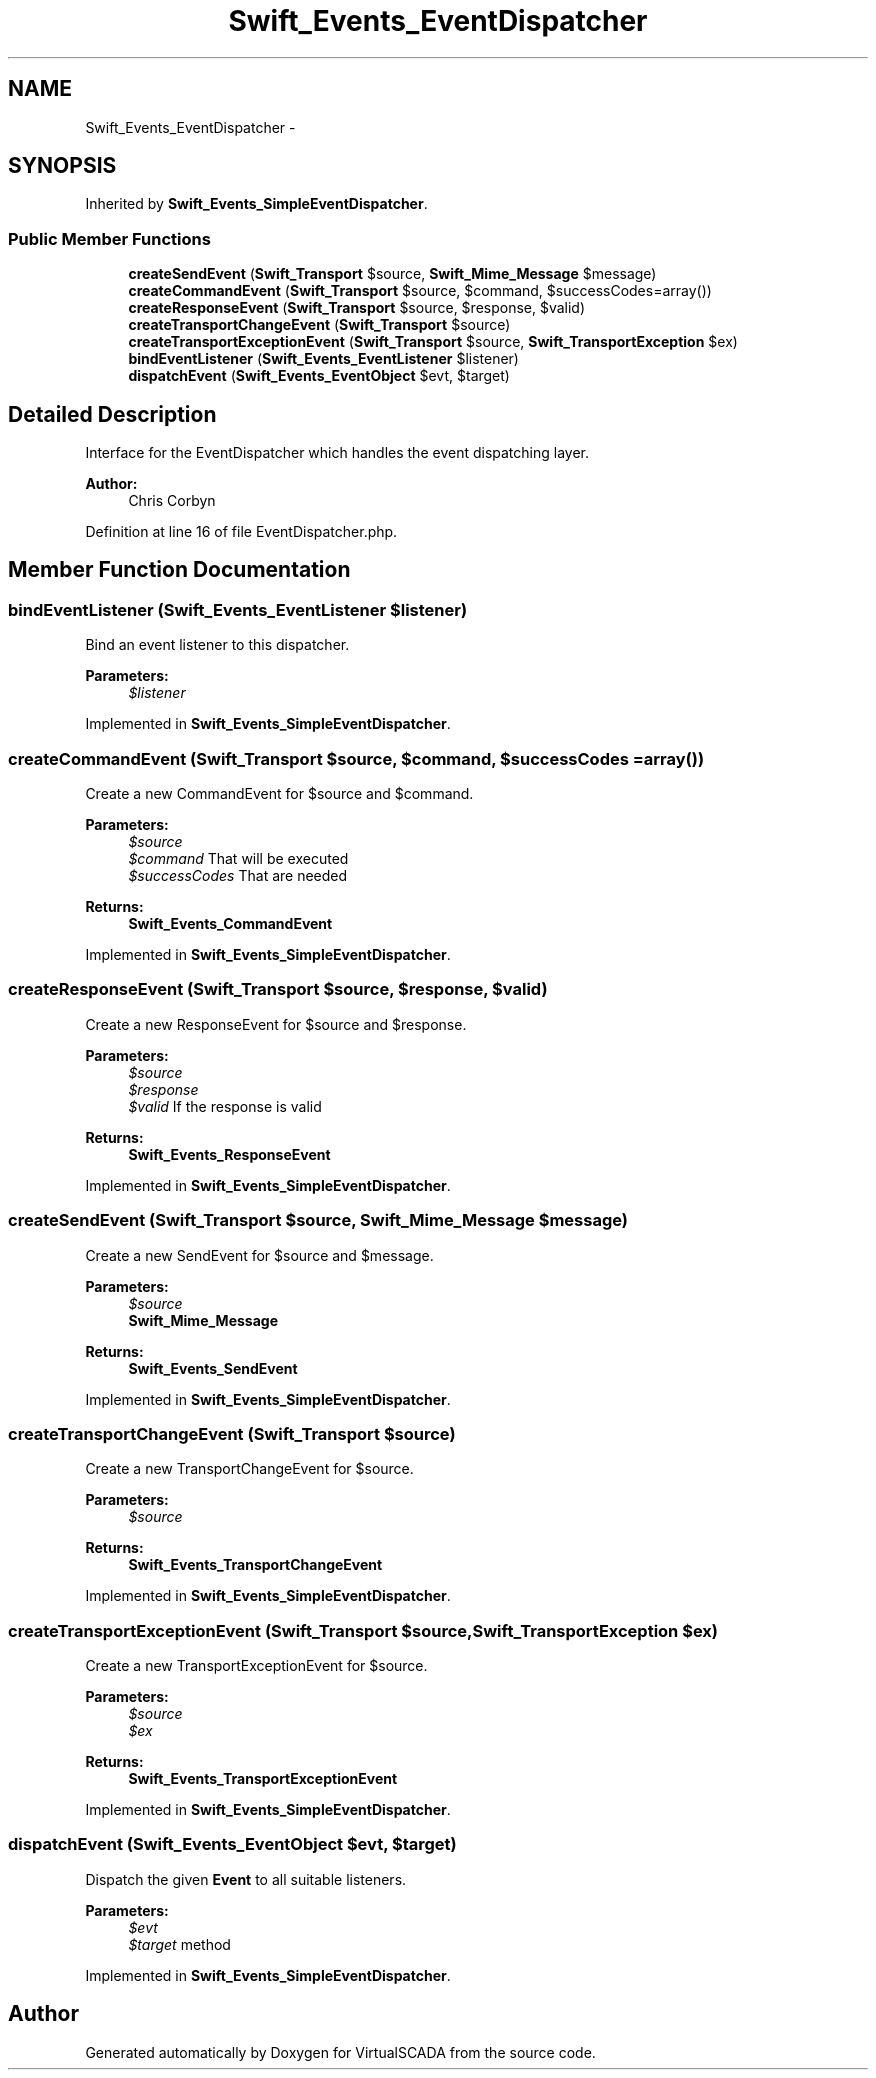 .TH "Swift_Events_EventDispatcher" 3 "Tue Apr 14 2015" "Version 1.0" "VirtualSCADA" \" -*- nroff -*-
.ad l
.nh
.SH NAME
Swift_Events_EventDispatcher \- 
.SH SYNOPSIS
.br
.PP
.PP
Inherited by \fBSwift_Events_SimpleEventDispatcher\fP\&.
.SS "Public Member Functions"

.in +1c
.ti -1c
.RI "\fBcreateSendEvent\fP (\fBSwift_Transport\fP $source, \fBSwift_Mime_Message\fP $message)"
.br
.ti -1c
.RI "\fBcreateCommandEvent\fP (\fBSwift_Transport\fP $source, $command, $successCodes=array())"
.br
.ti -1c
.RI "\fBcreateResponseEvent\fP (\fBSwift_Transport\fP $source, $response, $valid)"
.br
.ti -1c
.RI "\fBcreateTransportChangeEvent\fP (\fBSwift_Transport\fP $source)"
.br
.ti -1c
.RI "\fBcreateTransportExceptionEvent\fP (\fBSwift_Transport\fP $source, \fBSwift_TransportException\fP $ex)"
.br
.ti -1c
.RI "\fBbindEventListener\fP (\fBSwift_Events_EventListener\fP $listener)"
.br
.ti -1c
.RI "\fBdispatchEvent\fP (\fBSwift_Events_EventObject\fP $evt, $target)"
.br
.in -1c
.SH "Detailed Description"
.PP 
Interface for the EventDispatcher which handles the event dispatching layer\&.
.PP
\fBAuthor:\fP
.RS 4
Chris Corbyn 
.RE
.PP

.PP
Definition at line 16 of file EventDispatcher\&.php\&.
.SH "Member Function Documentation"
.PP 
.SS "bindEventListener (\fBSwift_Events_EventListener\fP $listener)"
Bind an event listener to this dispatcher\&.
.PP
\fBParameters:\fP
.RS 4
\fI$listener\fP 
.RE
.PP

.PP
Implemented in \fBSwift_Events_SimpleEventDispatcher\fP\&.
.SS "createCommandEvent (\fBSwift_Transport\fP $source,  $command,  $successCodes = \fCarray()\fP)"
Create a new CommandEvent for $source and $command\&.
.PP
\fBParameters:\fP
.RS 4
\fI$source\fP 
.br
\fI$command\fP That will be executed 
.br
\fI$successCodes\fP That are needed
.RE
.PP
\fBReturns:\fP
.RS 4
\fBSwift_Events_CommandEvent\fP 
.RE
.PP

.PP
Implemented in \fBSwift_Events_SimpleEventDispatcher\fP\&.
.SS "createResponseEvent (\fBSwift_Transport\fP $source,  $response,  $valid)"
Create a new ResponseEvent for $source and $response\&.
.PP
\fBParameters:\fP
.RS 4
\fI$source\fP 
.br
\fI$response\fP 
.br
\fI$valid\fP If the response is valid
.RE
.PP
\fBReturns:\fP
.RS 4
\fBSwift_Events_ResponseEvent\fP 
.RE
.PP

.PP
Implemented in \fBSwift_Events_SimpleEventDispatcher\fP\&.
.SS "createSendEvent (\fBSwift_Transport\fP $source, \fBSwift_Mime_Message\fP $message)"
Create a new SendEvent for $source and $message\&.
.PP
\fBParameters:\fP
.RS 4
\fI$source\fP 
.br
\fI\fBSwift_Mime_Message\fP\fP 
.RE
.PP
\fBReturns:\fP
.RS 4
\fBSwift_Events_SendEvent\fP 
.RE
.PP

.PP
Implemented in \fBSwift_Events_SimpleEventDispatcher\fP\&.
.SS "createTransportChangeEvent (\fBSwift_Transport\fP $source)"
Create a new TransportChangeEvent for $source\&.
.PP
\fBParameters:\fP
.RS 4
\fI$source\fP 
.RE
.PP
\fBReturns:\fP
.RS 4
\fBSwift_Events_TransportChangeEvent\fP 
.RE
.PP

.PP
Implemented in \fBSwift_Events_SimpleEventDispatcher\fP\&.
.SS "createTransportExceptionEvent (\fBSwift_Transport\fP $source, \fBSwift_TransportException\fP $ex)"
Create a new TransportExceptionEvent for $source\&.
.PP
\fBParameters:\fP
.RS 4
\fI$source\fP 
.br
\fI$ex\fP 
.RE
.PP
\fBReturns:\fP
.RS 4
\fBSwift_Events_TransportExceptionEvent\fP 
.RE
.PP

.PP
Implemented in \fBSwift_Events_SimpleEventDispatcher\fP\&.
.SS "dispatchEvent (\fBSwift_Events_EventObject\fP $evt,  $target)"
Dispatch the given \fBEvent\fP to all suitable listeners\&.
.PP
\fBParameters:\fP
.RS 4
\fI$evt\fP 
.br
\fI$target\fP method 
.RE
.PP

.PP
Implemented in \fBSwift_Events_SimpleEventDispatcher\fP\&.

.SH "Author"
.PP 
Generated automatically by Doxygen for VirtualSCADA from the source code\&.
